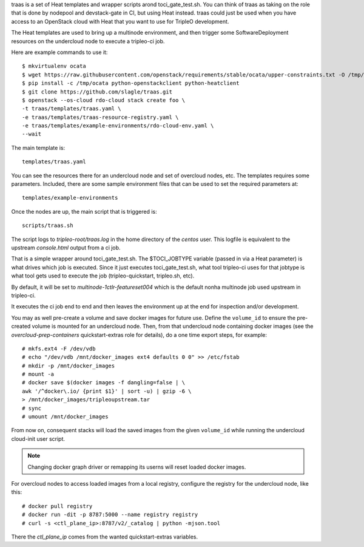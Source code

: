 traas is a set of Heat templates and wrapper scripts arond toci_gate_test.sh.
You can think of traas as taking on the role that is done by nodepool and
devstack-gate in CI, but using Heat instead. traas could just be used when you
have access to an OpenStack cloud with Heat that you want to use for TripleO
development.

The Heat templates are used to bring up a multinode environment, and then
trigger some SoftwareDeployment resources on the undercloud node to
execute a tripleo-ci job.

Here are example commands to use it::

  $ mkvirtualenv ocata
  $ wget https://raw.githubusercontent.com/openstack/requirements/stable/ocata/upper-constraints.txt -O /tmp/ocata
  $ pip install -c /tmp/ocata python-openstackclient python-heatclient
  $ git clone https://github.com/slagle/traas.git
  $ openstack --os-cloud rdo-cloud stack create foo \
  -t traas/templates/traas.yaml \
  -e traas/templates/traas-resource-registry.yaml \
  -e traas/templates/example-environments/rdo-cloud-env.yaml \
  --wait

The main template is::

	 templates/traas.yaml

You can see the resources there for an undercloud node and set of overcloud
nodes, etc. The templates requires some parameters. Included, there are some
sample environment files that can be used to set the required parameters at::

  templates/example-environments

Once the nodes are up, the main script that is triggered is::

	scripts/traas.sh

The script logs to `tripleo-root/traas.log` in the home directory of the
`centos` user. This logfile is equivalent to the upstream `console.html` output
from a ci job.

That is a simple wrapper around toci_gate_test.sh. The $TOCI_JOBTYPE variable
(passed in via a Heat parameter) is what drives which job is executed. Since it
just executes toci_gate_test.sh, what tool tripleo-ci uses for that jobtype is
what tool gets used to execute the job (tripleo-quickstart, tripleo.sh, etc).

By default, it will be set to `multinode-1ctlr-featureset004` which is the
default nonha multinode job used upstream in tripleo-ci.

It executes the ci job end to end and then leaves the environment up at the end
for inspection and/or development.

You may as well pre-create a volume and save docker images for future use.
Define the ``volume_id`` to ensure the pre-created volume is mounted for
an undercloud node. Then, from that undercloud node containing docker images
(see the `overcloud-prep-containers` quickstart-extras role for details),
do a one time export steps, for example::

  # mkfs.ext4 -F /dev/vdb
  # echo "/dev/vdb /mnt/docker_images ext4 defaults 0 0" >> /etc/fstab
  # mkdir -p /mnt/docker_images
  # mount -a
  # docker save $(docker images -f dangling=false | \
  awk '/^docker\.io/ {print $1}' | sort -u) | gzip -6 \
  > /mnt/docker_images/tripleoupstream.tar
  # sync
  # umount /mnt/docker_images

From now on, consequent stacks will load the saved images from the given
``volume_id`` while running the undercloud cloud-init user script.

.. note:: Changing docker graph driver or remapping its userns will reset
  loaded docker images.

For overcloud nodes to access loaded images from a local registry, configure
the registry for the undercloud node, like this::

  # docker pull registry
  # docker run -dit -p 8787:5000 --name registry registry
  # curl -s <ctl_plane_ip>:8787/v2/_catalog | python -mjson.tool

There the `ctl_plane_ip` comes from the wanted quickstart-extras variables.
